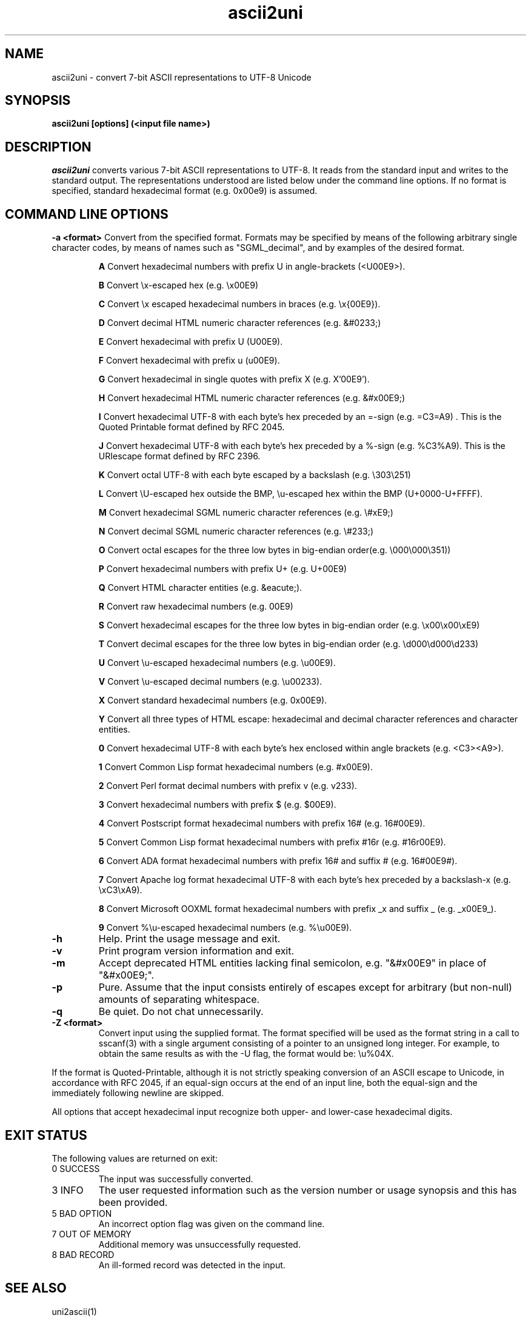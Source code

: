 .TH ascii2uni 1  "August, 2009"
.SH NAME
ascii2uni \- convert 7-bit ASCII representations to UTF-8 Unicode
.SH SYNOPSIS
.B ascii2uni [options] (<input file name>)
.SH DESCRIPTION
.I ascii2uni
converts various 7-bit ASCII representations to UTF-8.  It reads from the standard
input and writes to the standard output. The representations understood
are listed below under the command line options. If no format is specified, standard
hexadecimal format (e.g. 0x00e9) is assumed.
.PP

.SH "COMMAND LINE OPTIONS"
.sp 1
.B \-a <format>
Convert from the specified format. Formats may be specified by means of the following
arbitrary single character codes, by means of names such as "SGML_decimal", and by
examples of the desired format.
.IP
.B A
Convert hexadecimal numbers with prefix U in angle-brackets (<U00E9>).
.IP
.B B
Convert \\x-escaped hex (e.g. \\x00E9)
.IP
.B C
Convert \\x escaped hexadecimal numbers in braces (e.g. \\x{00E9}).
.IP
.B D
Convert decimal HTML numeric character references (e.g. &#0233;)
.IP
.B E
Convert hexadecimal with prefix U (U00E9).
.IP
.B F
Convert hexadecimal with prefix u (u00E9).
.IP
.B G
Convert hexadecimal in single quotes with prefix X (e.g. X'00E9').
.IP
.B H
Convert hexadecimal HTML numeric character references (e.g. &#x00E9;)
.IP
.B I
Convert hexadecimal UTF-8 with each byte's hex preceded by an =-sign (e.g. =C3=A9) . This is the 
Quoted Printable format defined by RFC 2045. 
.IP
.B J
Convert hexadecimal UTF-8 with each byte's hex preceded by a %-sign (e.g.  %C3%A9). This is the URIescape format defined by RFC 2396. 
.IP
.B K
Convert octal UTF-8 with each byte escaped by a backslash (e.g.  \\303\\251)
.IP
.B L
Convert \\U-escaped hex outside the BMP, \\u-escaped hex within the BMP (U+0000-U+FFFF).
.IP
.B M
Convert hexadecimal SGML numeric character references (e.g. \\#xE9;)
.IP
.B N
Convert decimal SGML numeric character references (e.g. \\#233;)
.IP
.B O
Convert octal escapes for the three low bytes in big-endian order(e.g. \\000\\000\\351))
.IP
.B P
Convert hexadecimal numbers with prefix U+ (e.g. U+00E9)
.IP
.B Q
Convert HTML character entities (e.g. &eacute;).
.IP
.B R
Convert raw hexadecimal numbers (e.g. 00E9)
.IP
.B S
Convert hexadecimal escapes for the three low bytes in big-endian order (e.g. \\x00\\x00\\xE9)
.IP
.B T
Convert decimal escapes for the three low bytes in big-endian order (e.g. \\d000\\d000\\d233)
.IP
.B U
Convert \\u-escaped hexadecimal numbers (e.g. \\u00E9).
.IP
.B V
Convert \\u-escaped decimal numbers (e.g. \\u00233).
.IP
.B X
Convert standard hexadecimal numbers (e.g. 0x00E9).
.IP
.B Y
Convert all three types of HTML escape: hexadecimal and decimal character references and character entities.
.IP
.B 0
Convert hexadecimal UTF-8 with each byte's hex enclosed within angle brackets (e.g.  <C3><A9>).
.IP
.B 1
Convert Common Lisp format hexadecimal numbers (e.g. #x00E9).
.IP
.B 2
Convert Perl format decimal numbers with prefix v (e.g. v233).
.IP
.B 3
Convert hexadecimal numbers with prefix $ (e.g. $00E9).
.IP
.B 4
Convert Postscript format hexadecimal numbers with prefix 16# (e.g. 16#00E9).
.IP
.B 5
Convert Common Lisp format hexadecimal numbers with prefix #16r (e.g. #16r00E9).
.IP
.B 6
Convert ADA format hexadecimal numbers with prefix 16# and suffix # (e.g. 16#00E9#).
.IP
.B 7
Convert Apache log format hexadecimal UTF-8 with each byte's hex preceded by a backslash-x (e.g.  \\xC3\\xA9). 
.IP
.B 8
Convert Microsoft OOXML format hexadecimal numbers with prefix _x and suffix _ (e.g. _x00E9_).
.IP
.B 9
Convert %\\u-escaped hexadecimal numbers (e.g. %\\u00E9).
.TP
.B \-h 
Help. Print the usage message and exit.
.TP
.B \-v 
Print program version information and exit.
.TP
.B \-m
Accept deprecated HTML entities lacking final semicolon, e.g. 
"&#x00E9" in place of "&#x00E9;".
.TP
.B \-p 
Pure. Assume that the input consists entirely of escapes except for arbitrary
(but non-null) amounts of separating whitespace.
.TP
.B \-q
Be quiet. Do not chat unnecessarily.
.sp 1
.TP
.B \-Z <format>
Convert input using the supplied format. The format
specified will be used as the format string in a call
to sscanf(3) with a single argument consisting of a pointer
to an unsigned long integer. For example, to obtain the same results
as with the \-U flag, the format would be: \\u%04X.
.PP
If the format is Quoted-Printable, although it is not strictly speaking
conversion of an ASCII escape to Unicode, in accordance with RFC 2045,
if an equal-sign occurs at the end of an input line, both the equal-sign
and the immediately following newline are skipped.
.PP
All options that accept hexadecimal input recognize both upper- and lower-case
hexadecimal digits.

.SH "EXIT STATUS"
.PP
The following values are returned on exit:

.IP "0 SUCCESS"
The input was successfully converted.

.IP "3 INFO"
The user requested information such as the version number or usage synopsis
and this has been provided.

.IP "5 BAD OPTION"
An incorrect option flag was given on the command line.

.IP "7 OUT OF MEMORY"
Additional memory was unsuccessfully requested.

.IP "8 BAD RECORD"
An ill-formed record was detected in the input.

.sp 1
.SH "SEE ALSO"
uni2ascii(1)
.sp 1
.SH AUTHOR
Bill Poser <billposer@alum.mit.edu>
.SH LICENSE
GNU General Public License
